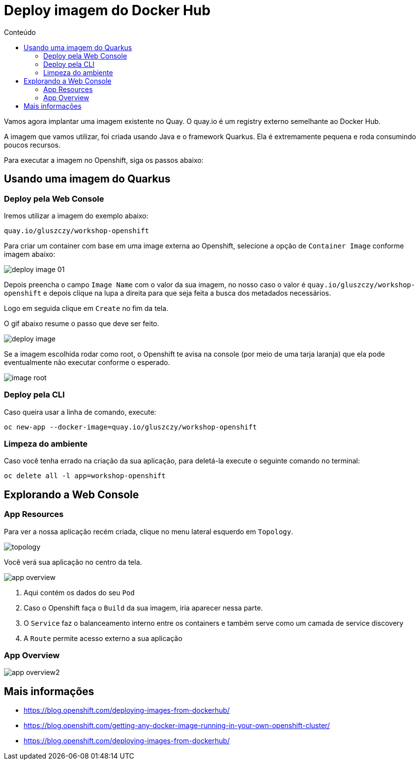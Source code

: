 [[deploy-imagem-do-docker-hub]]
= Deploy imagem do Docker Hub
:imagesdir: images
:toc:
:toc-title: Conteúdo

Vamos agora implantar uma imagem existente no Quay. O quay.io é um registry externo semelhante ao Docker Hub.

A imagem que vamos utilizar, foi criada usando Java e o framework Quarkus. Ela é extremamente pequena e roda consumindo poucos recursos.

Para executar a imagem no Openshift, siga os passos abaixo:

[[escolha-a-imagem]]
== Usando uma imagem do Quarkus

=== Deploy pela Web Console

Iremos utilizar a imagem do exemplo abaixo:

[source,text,role=copypaste]
----
quay.io/gluszczy/workshop-openshift
----

Para criar um container com base em uma image externa ao Openshift, selecione a opção de `Container Image` conforme imagem abaixo:

image:deploy-image-01.png[]

Depois preencha o campo `Image Name` com o valor da sua imagem, no nosso caso o valor é `quay.io/gluszczy/workshop-openshift` e depois clique na lupa a direita para que seja feita a busca dos metadados necessários.

Logo em seguida clique em `Create` no fim da tela.

O gif abaixo resume o passo que deve ser feito.

image:deploy-image.gif[]

Se a imagem escolhida rodar como root, o Openshift te avisa na console (por meio de uma tarja laranja) que ela pode eventualmente não executar conforme o esperado. 

image:image-root.png[]

=== Deploy pela CLI

Caso queira usar a linha de comando, execute:

[source,bash,role=copypaste]
----
oc new-app --docker-image=quay.io/gluszczy/workshop-openshift
----

=== Limpeza do ambiente

Caso você tenha errado na criação da sua aplicação, para deletá-la execute o seguinte comando no terminal:

[source,bash,role=copypaste]
----
oc delete all -l app=workshop-openshift
----

[[explorando-a-gui-do-pod]]
== Explorando a Web Console

=== App Resources

Para ver a nossa aplicação recém criada, clique no menu lateral esquerdo em `Topology`.

image:topology.png[]

Você verá sua aplicação no centro da tela.

image:app-overview.png[]

1. Aqui contém os dados do seu `Pod`
2. Caso o Openshift faça o `Build` da sua imagem, iria aparecer nessa parte.
3. O `Service` faz o balanceamento interno entre os containers e também serve como um camada de service discovery
4. A `Route` permite acesso externo a sua aplicação

=== App Overview

image:app-overview2.png[]

[[mais-informações]]
== Mais informações

* https://blog.openshift.com/deploying-images-from-dockerhub/
* https://blog.openshift.com/getting-any-docker-image-running-in-your-own-openshift-cluster/
* https://blog.openshift.com/deploying-images-from-dockerhub/
